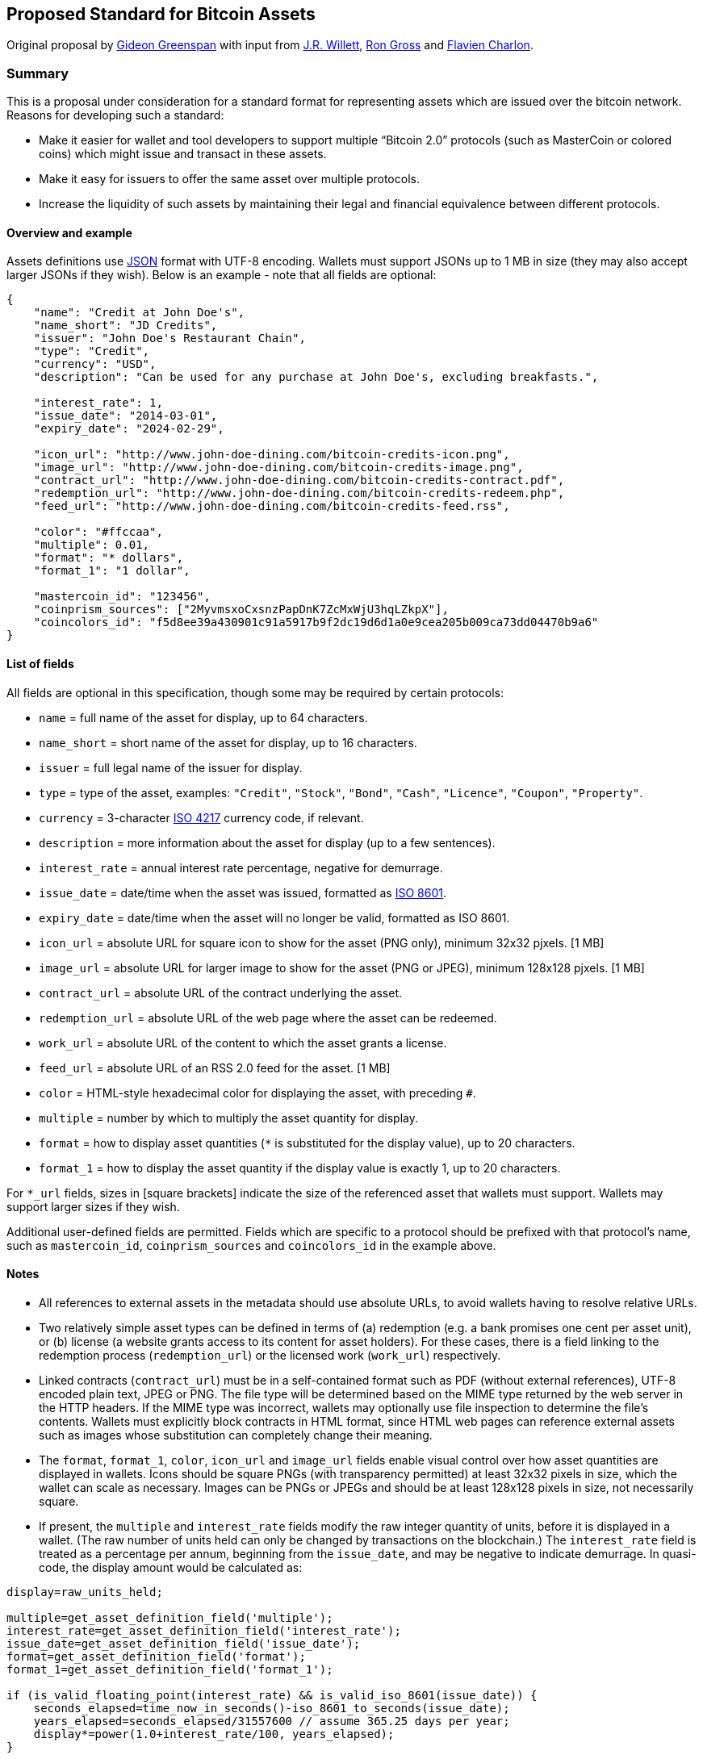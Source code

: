 == Proposed Standard for Bitcoin Assets

Original proposal by http://www.gidgreen.com/[Gideon Greenspan] with
input from https://github.com/dacoinminster[J.R. Willett],
https://github.com/ripper234[Ron Gross] and
https://github.com/Flavien[Flavien Charlon].

=== Summary

This is a proposal under consideration for a standard format for
representing assets which are issued over the bitcoin network. Reasons
for developing such a standard:

* Make it easier for wallet and tool developers to support multiple
"`Bitcoin 2.0`" protocols (such as MasterCoin or colored coins) which
might issue and transact in these assets.
* Make it easy for issuers to offer the same asset over multiple
protocols.
* Increase the liquidity of such assets by maintaining their legal and
financial equivalence between different protocols.

==== Overview and example

Assets definitions use http://www.json.org[JSON] format with UTF-8
encoding. Wallets must support JSONs up to 1 MB in size (they may also
accept larger JSONs if they wish). Below is an example - note that all
fields are optional:

....
{
    "name": "Credit at John Doe's",
    "name_short": "JD Credits",
    "issuer": "John Doe's Restaurant Chain",
    "type": "Credit",
    "currency": "USD",
    "description": "Can be used for any purchase at John Doe's, excluding breakfasts.",

    "interest_rate": 1,
    "issue_date": "2014-03-01",
    "expiry_date": "2024-02-29",

    "icon_url": "http://www.john-doe-dining.com/bitcoin-credits-icon.png",
    "image_url": "http://www.john-doe-dining.com/bitcoin-credits-image.png",
    "contract_url": "http://www.john-doe-dining.com/bitcoin-credits-contract.pdf",
    "redemption_url": "http://www.john-doe-dining.com/bitcoin-credits-redeem.php",
    "feed_url": "http://www.john-doe-dining.com/bitcoin-credits-feed.rss",
    
    "color": "#ffccaa",
    "multiple": 0.01,
    "format": "* dollars",
    "format_1": "1 dollar",
    
    "mastercoin_id": "123456",
    "coinprism_sources": ["2MyvmsxoCxsnzPapDnK7ZcMxWjU3hqLZkpX"],
    "coincolors_id": "f5d8ee39a430901c91a5917b9f2dc19d6d1a0e9cea205b009ca73dd04470b9a6"
}
....

==== List of fields

All fields are optional in this specification, though some may be
required by certain protocols:

* `+name+` = full name of the asset for display, up to 64 characters.
* `+name_short+` = short name of the asset for display, up to 16
characters.
* `+issuer+` = full legal name of the issuer for display.
* `+type+` = type of the asset, examples: `+"Credit"+`, `+"Stock"+`,
`+"Bond"+`, `+"Cash"+`, `+"Licence"+`, `+"Coupon"+`, `+"Property"+`.
* `+currency+` = 3-character http://en.wikipedia.org/wiki/ISO_4217[ISO
4217] currency code, if relevant.
* `+description+` = more information about the asset for display (up to
a few sentences).
* `+interest_rate+` = annual interest rate percentage, negative for
demurrage.
* `+issue_date+` = date/time when the asset was issued, formatted as
http://en.wikipedia.org/wiki/ISO_8601[ISO 8601].
* `+expiry_date+` = date/time when the asset will no longer be valid,
formatted as ISO 8601.
* `+icon_url+` = absolute URL for square icon to show for the asset (PNG
only), minimum 32x32 pjxels. [1 MB]
* `+image_url+` = absolute URL for larger image to show for the asset
(PNG or JPEG), minimum 128x128 pjxels. [1 MB]
* `+contract_url+` = absolute URL of the contract underlying the asset.
[16 MB]
* `+redemption_url+` = absolute URL of the web page where the asset can
be redeemed.
* `+work_url+` = absolute URL of the content to which the asset grants a
license.
* `+feed_url+` = absolute URL of an RSS 2.0 feed for the asset. [1 MB]
* `+color+` = HTML-style hexadecimal color for displaying the asset,
with preceding `+#+`.
* `+multiple+` = number by which to multiply the asset quantity for
display.
* `+format+` = how to display asset quantities (`+*+` is substituted for
the display value), up to 20 characters.
* `+format_1+` = how to display the asset quantity if the display value
is exactly 1, up to 20 characters.

For `+*_url+` fields, sizes in [square brackets] indicate the size of
the referenced asset that wallets must support. Wallets may support
larger sizes if they wish.

Additional user-defined fields are permitted. Fields which are specific
to a protocol should be prefixed with that protocol’s name, such as
`+mastercoin_id+`, `+coinprism_sources+` and `+coincolors_id+` in the
example above.

==== Notes

* All references to external assets in the metadata should use absolute
URLs, to avoid wallets having to resolve relative URLs.
* Two relatively simple asset types can be defined in terms of (a)
redemption (e.g. a bank promises one cent per asset unit), or (b)
license (a website grants access to its content for asset holders). For
these cases, there is a field linking to the redemption process
(`+redemption_url+`) or the licensed work (`+work_url+`) respectively.
* Linked contracts (`+contract_url+`) must be in a self-contained format
such as PDF (without external references), UTF-8 encoded plain text,
JPEG or PNG. The file type will be determined based on the MIME type
returned by the web server in the HTTP headers. If the MIME type was
incorrect, wallets may optionally use file inspection to determine the
file’s contents. Wallets must explicitly block contracts in HTML format,
since HTML web pages can reference external assets such as images whose
substitution can completely change their meaning.
* The `+format+`, `+format_1+`, `+color+`, `+icon_url+` and
`+image_url+` fields enable visual control over how asset quantities are
displayed in wallets. Icons should be square PNGs (with transparency
permitted) at least 32x32 pixels in size, which the wallet can scale as
necessary. Images can be PNGs or JPEGs and should be at least 128x128
pixels in size, not necessarily square.
* If present, the `+multiple+` and `+interest_rate+` fields modify the
raw integer quantity of units, before it is displayed in a wallet. (The
raw number of units held can only be changed by transactions on the
blockchain.) The `+interest_rate+` field is treated as a percentage per
annum, beginning from the `+issue_date+`, and may be negative to
indicate demurrage. In quasi-code, the display amount would be
calculated as:

....
display=raw_units_held;

multiple=get_asset_definition_field('multiple');
interest_rate=get_asset_definition_field('interest_rate');
issue_date=get_asset_definition_field('issue_date');
format=get_asset_definition_field('format');
format_1=get_asset_definition_field('format_1');

if (is_valid_floating_point(interest_rate) && is_valid_iso_8601(issue_date)) {
    seconds_elapsed=time_now_in_seconds()-iso_8601_to_seconds(issue_date);
    years_elapsed=seconds_elapsed/31557600 // assume 365.25 days per year;
    display*=power(1.0+interest_rate/100, years_elapsed);
}

if (is_valid_floating_point(multiple))
    display*=multiple;
    
if ((display==1.0) && is_not_empty(format_1))
    display=format_1;
    
else if (is_not_empty(format) && string_contains(format, '*'))
    display=string_replace(format, '*', display);
....

* The `+expiry_date+` field indicates when the asset will no longer be
redeemable, or no longer grant access to the licensed content. Wallets
should display an appropriate warning as this expiry date approaches, in
order to remind users to redeem their asset or renew their subscription.
* The `+feed_url+` field enables notifications to be issued to asset
holders via RSS 2.0, for inclusion in a wallet news feed.
* An asset definition JSON can be embedded inside a web page by
`+\uXXXX+`-escaping the characters `+(+` `+)+` `+<+` `+>+` inside the
JSON, and inserting it into the code below. Using this encoding, the
JSON can be easily extracted from the raw HTML using a regular
expression (no DOM parsing) and will also be accessible to Javascript on
the page.

....
<script>
if (typeof _bitcoin_asset_specification_ === "function")
    _bitcoin_asset_specification_(JSON_HERE);
</script>
....
